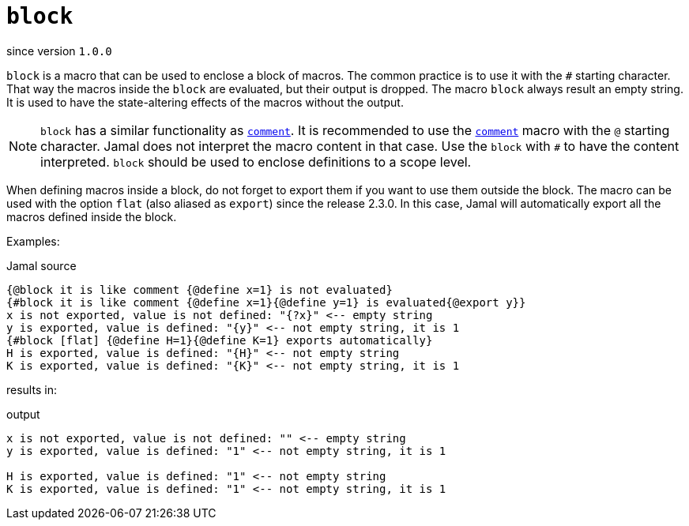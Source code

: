 
= `block`

since version `1.0.0`



`block` is a macro that can be used to enclose a block of macros.
The common practice is to use it with the `#` starting character.
That way the macros inside the `block` are evaluated, but their output is dropped.
The macro `block` always result an empty string.
It is used to have the state-altering effects of the macros without the output.


NOTE: `block` has a similar functionality as link:comment[`comment`].
It is recommended to use the link:comment[`comment`] macro with the `@` starting character.
Jamal does not interpret the macro content in that case.
Use the `block` with `#` to have the content interpreted.
`block` should be used to enclose definitions to a scope level.

When defining macros inside a block, do not forget to export them if you want to use them outside the block.
The macro can be used with the option `flat` (also aliased as `export`) since the release 2.3.0.
In this case, Jamal will automatically export all the macros defined inside the block.

Examples:

.Jamal source
[source]
----
{@block it is like comment {@define x=1} is not evaluated}
{#block it is like comment {@define x=1}{@define y=1} is evaluated{@export y}}
x is not exported, value is not defined: "{?x}" <-- empty string
y is exported, value is defined: "{y}" <-- not empty string, it is 1
{#block [flat] {@define H=1}{@define K=1} exports automatically}
H is exported, value is defined: "{H}" <-- not empty string
K is exported, value is defined: "{K}" <-- not empty string, it is 1
----

results in:

.output
[source]
----
x is not exported, value is not defined: "" <-- empty string
y is exported, value is defined: "1" <-- not empty string, it is 1

H is exported, value is defined: "1" <-- not empty string
K is exported, value is defined: "1" <-- not empty string, it is 1
----

